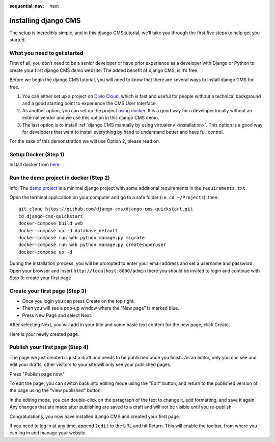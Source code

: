:sequential_nav: next

.. _install-django-cms-tutorial:

######################
Installing django CMS
######################

The setup is incredibly simple, and in this django CMS tutorial, we’ll take you through
the first five steps to help get you started.

*****************************
What you need to get started
*****************************

First of all, you don’t need to be a senior developer or have prior experience as a developer
with Django or Python to create your first django CMS demo website. The added benefit of django CMS, is it’s free.

Before we begin the django CMS tutorial, you will need to know that there are several ways to
install django CMS for free.

1. You can either set up a project on `Divio Cloud <https://www.django-cms.org/en/blog/2020/07/08/simple-django-cms-installation-with-divio-cloud/>`_, which is fast and useful for people without a technical background and a good starting point to experience the CMS User Interface.

2. As another option, you can set up the project `using docker <https://www.django-cms.org/en/blog/2021/01/19/how-you-spin-up-a-django-cms-project-in-less-than-5-minutes/>`_. It is a good way for a developer locally without an external vendor and we use this option in this django CMS demo.

3. The last option is to install :ref:`django CMS manually by using virtualenv <installation>`. This option is a good way for developers that want to install everything by hand to understand better and have full control.

For the sake of this demonstration we will use Option 2, please read on.

************************
Setup Docker (Step 1)
************************

Install docker from `here <https://docs.docker.com/get-docker/>`_

****************************************
Run the demo project in docker (Step 2)
****************************************

Info: The `demo project <https://github.com/django-cms/django-cms-quickstart>`_ is a minimal
django project with some additional requirements in the ``requirements.txt``.

Open the terminal application on your computer and go to a safe folder (i.e. ``cd ~/Projects``), then:


::

      git clone https://github.com/django-cms/django-cms-quickstart.git
      cd django-cms-quickstart
      docker-compose build web
      docker-compose up -d database_default
      docker-compose run web python manage.py migrate
      docker-compose run web python manage.py createsuperuser
      docker-compose up -d

During the installation process, you will be prompted to enter your email address and set a username and password.
Open your browser and insert ``http://localhost:8000/admin`` there you should be invited to login
and continue with Step 3: create your first page

********************************
Create your first page (Step 3)
********************************

* Once you login you can press Create on the top right.
* Then you will see a pop-up window where the “New page” is marked blue.
* Press New Page and select Next.

.. image:: /introduction/images/create_page_with_django_cms1.png
   :alt: create a page with django cms
   :width: 400
   :align: center


After selecting Next, you will add in your title and some basic text content for the new page,
click Create.

.. image:: /introduction/images/create_page_with_django_cms2.png
   :alt: create a page with django cms
   :width: 400
   :align: center

Here is your newly created page.

*********************************
Publish your first page (Step 4)
*********************************

The page we just created is just a draft and needs to be published once you finish.
As an editor, only you can see and edit your drafts, other visitors to your site will only see your published pages.

Press "Publish page now."

.. image:: /introduction/images/django_cms_demo_page.png
   :alt: publish a page with django cms
   :width: 400
   :align: center

To edit the page, you can switch back into editing mode using the "Edit" button, and
return to the published version of the page using the "view published" button.

In the editing mode, you can double-click on the paragraph of the text to change it,
add formatting, and save it again. Any changes that are made after publishing are saved to a draft and will not be visible until you re-publish.

Congratulations, you now have installed django CMS and created your first page.

If you need to log in at any time, append ``?edit`` to the URL and hit Return. This will enable the
toolbar, from where you can log in and manage your website.
